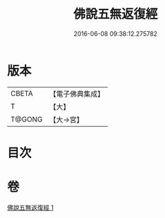 #+TITLE: 佛說五無返復經 
#+DATE: 2016-06-08 09:38:12.275782

* 版本
 |     CBETA|【電子佛典集成】|
 |         T|【大】     |
 |    T@GONG|【大→宮】   |

* 目次

* 卷
[[file:KR6i0448_001.txt][佛說五無返復經 1]]

